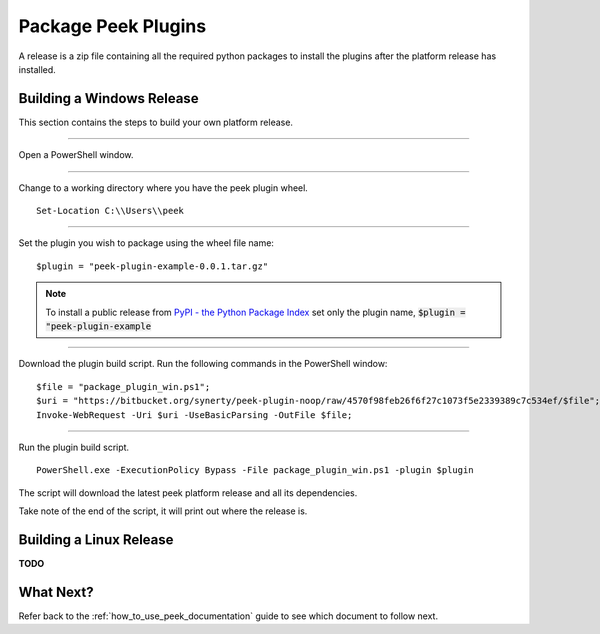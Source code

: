 ====================
Package Peek Plugins
====================

A release is a zip file containing all the required python packages to install
the plugins after the platform release has installed.

Building a Windows Release
--------------------------

This section contains the steps to build your own platform release.

----

Open a PowerShell window.

----

Change to a working directory where you have the peek plugin wheel.

::

        Set-Location C:\\Users\\peek


----

Set the plugin you wish to package using the wheel file name:

::

        $plugin = "peek-plugin-example-0.0.1.tar.gz"


.. note:: To install a public release from
    `PyPI - the Python Package Index <https://pypi.python.org/pypi>`_
    set only the plugin name, :code:`$plugin = "peek-plugin-example`

----

Download the plugin build script. Run the following commands in the PowerShell window:

::

        $file = "package_plugin_win.ps1";
        $uri = "https://bitbucket.org/synerty/peek-plugin-noop/raw/4570f98feb26f6f27c1073f5e2339389c7c534ef/$file";
        Invoke-WebRequest -Uri $uri -UseBasicParsing -OutFile $file;


----

Run the plugin build script.

::

        PowerShell.exe -ExecutionPolicy Bypass -File package_plugin_win.ps1 -plugin $plugin


The script will download the latest peek platform release and all its dependencies.

Take note of the end of the script, it will print out where the release is.

Building a Linux Release
------------------------

**TODO**

What Next?
----------

Refer back to the :ref:`how_to_use_peek_documentation` guide to see which document to
follow next.
